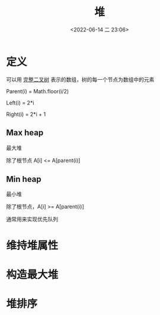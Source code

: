 #+TITLE: 堆
#+DATE: <2022-06-14 二 23:06>
#+FILETAGS: heap

* 定义

可以用 [[./tree/#complete][完整二叉树]] 表示的数组，树的每一个节点为数组中的元素

Parent(i) = Math.floor(i/2)

Left(i) = 2*i

Right(i) = 2*i + 1

** Max heap

最大堆

除了根节点 A[i] <= A[parent(i)]

** Min heap

最小堆

除了根节点，A[i] >= A[parent(i)]

通常用来实现优先队列

* 维持堆属性

* 构造最大堆

* 堆排序
